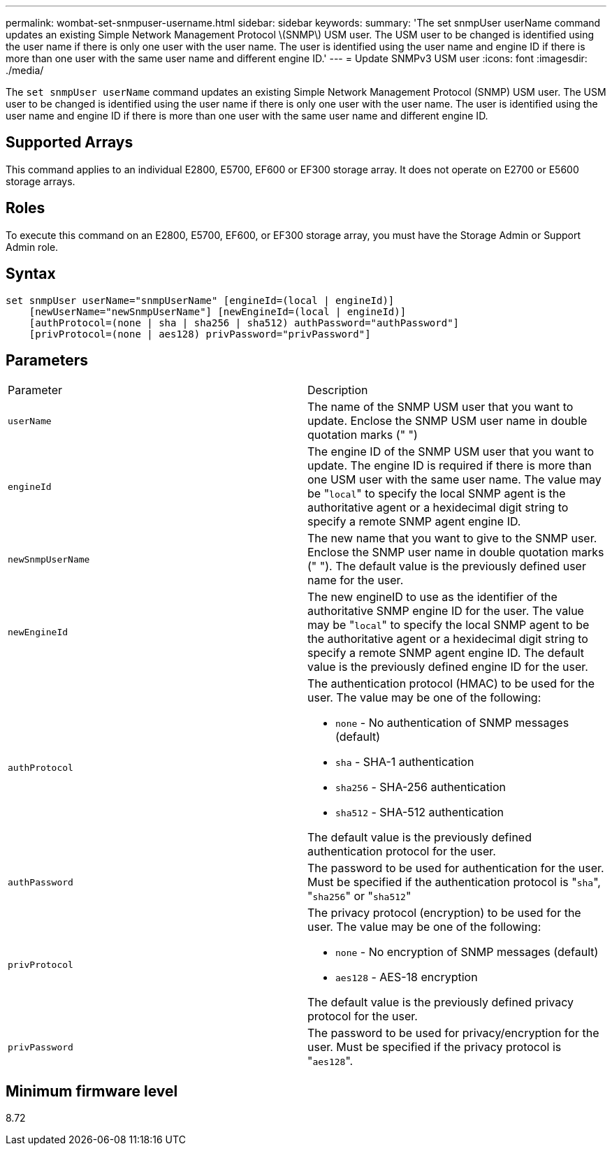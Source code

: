 ---
permalink: wombat-set-snmpuser-username.html
sidebar: sidebar
keywords: 
summary: 'The set snmpUser userName command updates an existing Simple Network Management Protocol \(SNMP\) USM user. The USM user to be changed is identified using the user name if there is only one user with the user name. The user is identified using the user name and engine ID if there is more than one user with the same user name and different engine ID.'
---
= Update SNMPv3 USM user
:icons: font
:imagesdir: ./media/

[.lead]
The `set snmpUser userName` command updates an existing Simple Network Management Protocol (SNMP) USM user. The USM user to be changed is identified using the user name if there is only one user with the user name. The user is identified using the user name and engine ID if there is more than one user with the same user name and different engine ID.

== Supported Arrays

This command applies to an individual E2800, E5700, EF600 or EF300 storage array. It does not operate on E2700 or E5600 storage arrays.

== Roles

To execute this command on an E2800, E5700, EF600, or EF300 storage array, you must have the Storage Admin or Support Admin role.

== Syntax

----
set snmpUser userName="snmpUserName" [engineId=(local | engineId)]
    [newUserName="newSnmpUserName"] [newEngineId=(local | engineId)]
    [authProtocol=(none | sha | sha256 | sha512) authPassword="authPassword"]
    [privProtocol=(none | aes128) privPassword="privPassword"]
----

== Parameters

|===
| Parameter| Description
a|
`userName`
a|
The name of the SNMP USM user that you want to update. Enclose the SNMP USM user name in double quotation marks (" ")
a|
`engineId`
a|
The engine ID of the SNMP USM user that you want to update. The engine ID is required if there is more than one USM user with the same user name. The value may be "[.code]``local``" to specify the local SNMP agent is the authoritative agent or a hexidecimal digit string to specify a remote SNMP agent engine ID.
a|
`newSnmpUserName`
a|
The new name that you want to give to the SNMP user. Enclose the SNMP user name in double quotation marks (" "). The default value is the previously defined user name for the user.
a|
`newEngineId`
a|
The new engineID to use as the identifier of the authoritative SNMP engine ID for the user. The value may be "[.code]``local``" to specify the local SNMP agent to be the authoritative agent or a hexidecimal digit string to specify a remote SNMP agent engine ID. The default value is the previously defined engine ID for the user.
a|
`authProtocol`
a|
The authentication protocol (HMAC) to be used for the user. The value may be one of the following:

* `none` - No authentication of SNMP messages (default)
* `sha` - SHA-1 authentication
* `sha256` - SHA-256 authentication
* `sha512` - SHA-512 authentication

The default value is the previously defined authentication protocol for the user.

a|
`authPassword`
a|
The password to be used for authentication for the user. Must be specified if the authentication protocol is "[.code]``sha``", "[.code]``sha256``" or "[.code]``sha512``"
a|
`privProtocol`
a|
The privacy protocol (encryption) to be used for the user. The value may be one of the following:

* `none` - No encryption of SNMP messages (default)
* `aes128` - AES-18 encryption

The default value is the previously defined privacy protocol for the user.

a|
`privPassword`
a|
The password to be used for privacy/encryption for the user. Must be specified if the privacy protocol is "[.code]``aes128``".
|===

== Minimum firmware level

8.72
